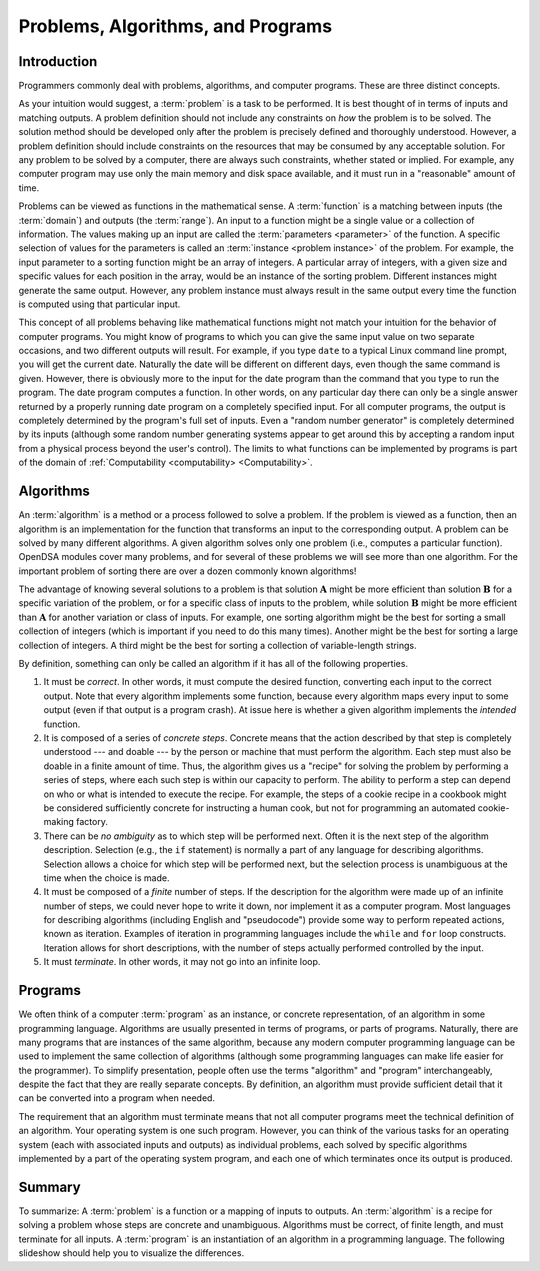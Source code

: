Problems, Algorithms, and Programs
==================================

Introduction
------------

Programmers commonly deal with problems, algorithms, and
computer programs.
These are three distinct concepts.

As your intuition would suggest, a :term:`problem` is
a task to be performed.
It is best thought of in terms of inputs and matching outputs.
A problem definition should not include any constraints on
*how* the problem is to be solved.
The solution method should be developed only after the problem is
precisely defined and thoroughly understood.
However, a problem definition should include constraints on the
resources that may be consumed by any acceptable
solution.
For any problem to be solved by a computer, there are always such
constraints, whether stated or implied.
For example, any computer program may use only the main memory
and disk space available, and it must run in a "reasonable" amount
of time.

Problems can be viewed as functions in the mathematical sense.
A :term:`function` is a matching
between inputs (the :term:`domain`) and outputs (the :term:`range`).
An input to a function might be a single value or a
collection of information.
The values making up an input are called the
:term:`parameters <parameter>` of the function.
A specific selection of values for the parameters is called an
:term:`instance <problem instance>` of the problem.
For example, the input parameter to a sorting function might be an
array of integers.
A particular array of integers, with a given size and specific values
for each position in the array, would be an instance of the sorting
problem.
Different instances might generate the same output.
However, any problem instance must always result in the same output
every time the function is computed using that particular input.

This concept of all problems behaving like mathematical functions
might not match your intuition for the behavior of computer programs.
You might know of programs to which you can give the same input value
on two separate occasions, and two different outputs will result.
For example, if you type ``date`` to a typical Linux command
line prompt, you will get the current date.
Naturally the date will be different on different days, even though
the same command is given.
However, there is obviously more to the input for the date program
than the command that you type to run the program.
The date program computes a function.
In other words, on any particular day there can only be a single
answer returned by a properly running date program on a completely
specified input.
For all computer programs, the output is completely determined by the
program's full set of inputs.
Even a "random number generator" is completely determined by its
inputs (although some random number generating systems appear to get
around this by accepting a random input from a physical
process beyond the user's control).
The limits to what functions can be implemented by programs is part of
the domain of :ref:`Computability <computability> <Computability>`.

Algorithms
----------

An :term:`algorithm` is a method or a process followed to
solve a problem.
If the problem is viewed as a function, then an algorithm is an
implementation for the function
that transforms an input to the corresponding output.
A problem can be solved by many different algorithms.
A given algorithm solves only one
problem (i.e., computes a particular function).
OpenDSA modules cover many problems, and for several of these
problems we will see more than one algorithm.
For the important problem of sorting there are over a dozen commonly
known algorithms!

The advantage of knowing several solutions to a problem is that
solution :math:`\mathbf{A}` might be more efficient than solution
:math:`\mathbf{B}` for a specific variation of the problem, or for a
specific class of inputs to the problem, while solution
:math:`\mathbf{B}` might be more efficient than 
:math:`\mathbf{A}` for another variation or class of inputs.
For example, one sorting algorithm might be the best
for sorting a small collection of integers (which is important if you
need to do this many times).
Another might be the best for sorting a large collection of integers.
A third might be the best for sorting a collection of variable-length
strings.

By definition, something can only be called an algorithm if it has all
of the following properties.

#. It must be *correct*.
   In other words, it must compute the desired function, converting
   each input to the correct output.
   Note that every algorithm implements some function,
   because every algorithm maps every input to some output (even if
   that output is a program crash).
   At issue here is whether a given algorithm implements the 
   *intended* function.

#. It is composed of a series of *concrete steps*.
   Concrete means that the action described by that step is
   completely understood --- and doable --- by the person or machine
   that must perform the algorithm.
   Each step must also be doable in a finite amount of time.
   Thus, the algorithm gives us a "recipe" for solving the problem by
   performing a series of steps, where each such step is within our
   capacity to perform.
   The ability to perform a step can depend on who or what is intended
   to execute the recipe.
   For example, the steps of a cookie recipe in a cookbook might be
   considered sufficiently concrete for instructing a human cook,
   but not for programming an automated cookie-making factory.

#. There can be *no ambiguity* as to which step will be performed
   next.
   Often it is the next step of the algorithm description.
   Selection (e.g., the ``if`` statement)
   is normally a part of any language for describing algorithms.
   Selection allows a choice for which step will be
   performed next, but the selection process is unambiguous at the
   time when the choice is made.

#. It must be composed of a *finite* number of steps.
   If the description for the algorithm were made up of an infinite
   number of steps, we could never hope to write it down, nor
   implement it as a computer program.
   Most languages for describing algorithms (including English
   and "pseudocode") provide some way to perform
   repeated actions, known as iteration.
   Examples of iteration in programming languages include the
   ``while`` and ``for`` loop constructs.
   Iteration allows for short descriptions, with the number of
   steps actually performed controlled by the input.

#. It must *terminate*.
   In other words, it may not go into an infinite loop.


Programs
--------

We often think of a computer :term:`program` as an
instance, or concrete representation, of an algorithm in some
programming language.
Algorithms are usually presented in terms of programs,
or parts of programs.
Naturally, there are many programs that are instances of the same
algorithm, because any modern computer programming language can be
used to implement the same collection of algorithms (although some
programming languages can make life easier for the programmer).
To simplify presentation,
people often use the terms "algorithm" and "program" interchangeably,
despite the fact that they are really separate concepts.
By definition, an algorithm must provide sufficient
detail that it can be converted into a program when needed.

The requirement that an algorithm must terminate means that not all
computer programs meet the technical definition of an algorithm.
Your operating system is one such program.
However, you can think of the various tasks for an operating system
(each with associated inputs and outputs) as individual problems,
each solved by specific algorithms implemented by a part of the
operating system program, and each one of which terminates once its
output is produced.


Summary
-------

To summarize:
A :term:`problem` is a function or a mapping of
inputs to outputs.
An :term:`algorithm` is a recipe for
solving a problem whose steps are concrete and unambiguous.
Algorithms must be correct, of finite length, and must terminate
for all inputs.
A :term:`program` is an instantiation of an algorithm
in a programming language.
The following slideshow should help you to visualize the differences.

.. inlineav:: ProblemAlgorithmCON ss
   :long_name: Problem, Algorithm, and Program definitions Slideshow
   :links: AV/AlgAnal/ProblemAlgorithmCON.css
   :scripts: AV/AlgAnal/ProblemAlgorithmCON.js
   :output: show
   :keyword: Algorithm Analysis; Problem Definition; Algorithm Definition



